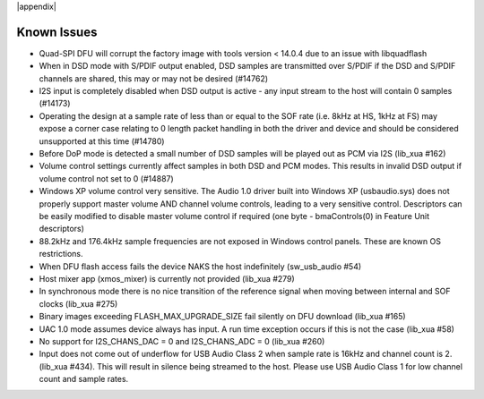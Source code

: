 
|appendix|

Known Issues
************

- Quad-SPI DFU will corrupt the factory image with tools version < 14.0.4 due to an issue with libquadflash 

- When in DSD mode with S/PDIF output enabled, DSD samples are transmitted over S/PDIF if the DSD and S/PDIF channels are shared, this may or may not be desired (#14762)

- I2S input is completely disabled when DSD output is active - any input stream to the host will contain 0 samples (#14173)

- Operating the design at a sample rate of less than or equal to the SOF rate (i.e. 8kHz at HS, 1kHz at FS) may expose a corner case relating to 0 length packet handling in both the driver and device and should be considered unsupported at this time (#14780)

- Before DoP mode is detected a small number of DSD samples will be played out as PCM via I2S (lib_xua #162)

- Volume control settings currently affect samples in both DSD and PCM modes. This results in invalid DSD output if volume control not set to 0 (#14887) 

-  Windows XP volume control very sensitive.  The Audio 1.0 driver built into Windows XP (usbaudio.sys) does not properly support master volume AND channel volume controls, leading to a very sensitive control.  Descriptors can be easily modified to disable master volume control if required (one byte - bmaControls(0) in Feature Unit descriptors)

- 88.2kHz and 176.4kHz sample frequencies are not exposed in Windows control panels.  These are known OS restrictions.

- When DFU flash access fails the device NAKS the host indefinitely (sw_usb_audio #54)

- Host mixer app (xmos_mixer) is currently not provided (lib_xua #279)

- In synchronous mode there is no nice transition of the reference signal when moving between internal and SOF clocks (lib_xua #275)

- Binary images exceeding FLASH_MAX_UPGRADE_SIZE fail silently on DFU download (lib_xua #165)

- UAC 1.0 mode assumes device always has input. A run time exception occurs if this is not the case (lib_xua #58)

- No support for I2S_CHANS_DAC = 0 and I2S_CHANS_ADC = 0 (lib_xua #260)

- Input does not come out of underflow for USB Audio Class 2 when sample rate is 16kHz and channel count is 2. (lib_xua #434). This will result in silence being streamed to the host. Please use USB Audio Class 1 for low channel count and sample rates.
